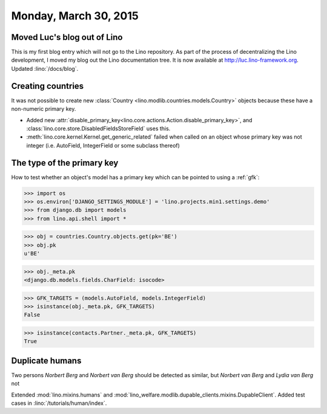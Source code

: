 ======================
Monday, March 30, 2015
======================

Moved Luc's blog out of Lino
============================

This is my first blog entry which will not go to the Lino repository.
As part of the process of decentralizing the Lino development, I moved
my blog out the Lino documentation tree.  It is now available at
http://luc.lino-framework.org.  Updated :lino:`/docs/blog`.



Creating countries
==================

It was not possible to create new :class:`Country
<lino.modlib.countries.models.Country>` objects because these have a
non-numeric primary key.

- Added new
  :attr:`disable_primary_key<lino.core.actions.Action.disable_primary_key>`,
  and :class:`lino.core.store.DisabledFieldsStoreField` uses this.

- :meth:`lino.core.kernel.Kernel.get_generic_related` failed when
  called on an object whose primary key was not integer
  (i.e. AutoField, IntegerField or some subclass thereof)


The type of the primary key
===========================

How to test whether an object's model has a primary key which can be
pointed to using a :ref:`gfk`:

>>> import os
>>> os.environ['DJANGO_SETTINGS_MODULE'] = 'lino.projects.min1.settings.demo'
>>> from django.db import models
>>> from lino.api.shell import *


>>> obj = countries.Country.objects.get(pk='BE')
>>> obj.pk
u'BE'

>>> obj._meta.pk
<django.db.models.fields.CharField: isocode>

>>> GFK_TARGETS = (models.AutoField, models.IntegerField)
>>> isinstance(obj._meta.pk, GFK_TARGETS)
False

>>> isinstance(contacts.Partner._meta.pk, GFK_TARGETS)
True


Duplicate humans
================

Two persons *Norbert Berg* and *Norbert van Berg* should be detected
as similar, but *Norbert van Berg* and *Lydia van Berg* not

Extended :mod:`lino.mixins.humans` and
:mod:`lino_welfare.modlib.dupable_clients.mixins.DupableClient`. Added
test cases in :lino:`/tutorials/human/index`.
